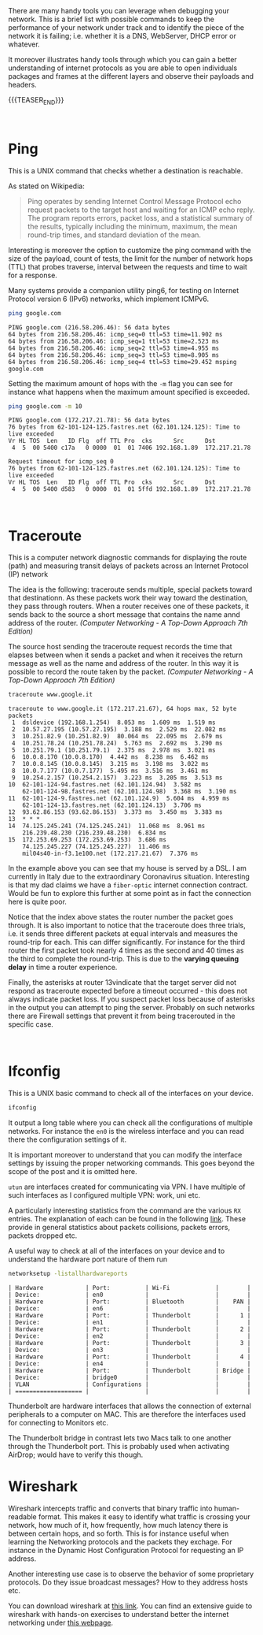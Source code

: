#+BEGIN_COMMENT
.. title: Useful Network debugging Tools
.. slug: useful-network-debugging-tools
.. date: 2020-03-15 08:33:59 UTC+01:00
.. tags: 
.. category: 
.. link: 
.. description: 
.. type: text

#+END_COMMENT

#+BEGIN_EXPORT html
<br>
<br>
#+END_EXPORT

There are many handy tools you can leverage when debugging your
network. This is a brief list with possible commands to keep the
performance of your network under track and to identify the piece of
the network it is failing; i.e. whether it is a DNS, WebServer, DHCP
error or whatever. 

It moreover illustrates handy tools through which you can gain a
better understanding of internet protocols as you are able to open
individuals packages and frames at the different layers and observe
their payloads and headers.

{{{TEASER_END}}}


#+BEGIN_EXPORT html
<br>
#+END_EXPORT

* Ping
:PROPERTIES:
:header-args:shell: :exports both
:END:

This is a UNIX command that checks whether a destination is reachable.

As stated on Wikipedia:

#+begin_quote
Ping operates by sending Internet Control Message Protocol echo
request packets to the target host and waiting for an ICMP echo
reply. The program reports errors, packet loss, and a statistical
summary of the results, typically including the minimum, maximum, the
mean round-trip times, and standard deviation of the mean. 
#+end_quote


Interesting is moreover the option to customize the ping command with
the size of the payload, count of tests, the limit for the number of
network hops (TTL) that probes traverse, interval between the requests
and time to wait for a response.

Many systems provide a companion utility ping6, for testing on
Internet Protocol version 6 (IPv6) networks, which implement ICMPv6.


#+BEGIN_SRC sh :results output :exports both
ping google.com
#+END_SRC

#+RESULTS: 
#+begin_example
PING google.com (216.58.206.46): 56 data bytes
64 bytes from 216.58.206.46: icmp_seq=0 ttl=53 time=11.902 ms
64 bytes from 216.58.206.46: icmp_seq=1 ttl=53 time=2.523 ms
64 bytes from 216.58.206.46: icmp_seq=2 ttl=53 time=4.955 ms
64 bytes from 216.58.206.46: icmp_seq=3 ttl=53 time=8.905 ms
64 bytes from 216.58.206.46: icmp_seq=4 ttl=53 time=29.452 msping google.com
#+end_example


Setting the maximum amount of hops with the =-m= flag you can see for
instance what happens when the maximum amount specified is exceeded.

#+BEGIN_SRC sh :results output :exports both
ping google.com -m 10
#+END_SRC

#+RESULTS: 
#+begin_example
PING google.com (172.217.21.78): 56 data bytes
76 bytes from 62-101-124-125.fastres.net (62.101.124.125): Time to live exceeded
Vr HL TOS  Len   ID Flg  off TTL Pro  cks      Src      Dst
 4  5  00 5400 c17a   0 0000  01  01 7406 192.168.1.89  172.217.21.78 

Request timeout for icmp_seq 0
76 bytes from 62-101-124-125.fastres.net (62.101.124.125): Time to live exceeded
Vr HL TOS  Len   ID Flg  off TTL Pro  cks      Src      Dst
 4  5  00 5400 d583   0 0000  01  01 5ffd 192.168.1.89  172.217.21.78 
#+end_example

#+BEGIN_EXPORT html
<br>
#+END_EXPORT

* Traceroute

This is a computer network diagnostic commands for displaying the
route (path) and measuring transit delays of packets across an
Internet Protocol (IP) network

The idea is the following: traceroute sends multiple, special packets
toward that destinationn. As these packets work their way toward the
destination, they pass through routers.
When a router receives one of these packets, it sends back to the
source a short message that contains the name annd address of the
router. /(Computer Networking - A Top-Down Approach 7th Edition)/


The source host sending the traceroute request records the time that
elapses between when it sends a packet and when it receives the return
message as well as the name and address of the router. In this way it
is possible to record the route taken by the packet.
/(Computer Networking - A Top-Down Approach 7th Edition)/


#+BEGIN_SRC sh :exports both
traceroute www.google.it
#+END_SRC

#+RESULTS: 
#+begin_example
traceroute to www.google.it (172.217.21.67), 64 hops max, 52 byte packets
 1  dsldevice (192.168.1.254)  8.053 ms  1.609 ms  1.519 ms
 2  10.57.27.195 (10.57.27.195)  3.188 ms  2.529 ms  22.082 ms
 3  10.251.82.9 (10.251.82.9)  80.064 ms  22.095 ms  2.679 ms
 4  10.251.78.24 (10.251.78.24)  5.763 ms  2.692 ms  3.290 ms
 5  10.251.79.1 (10.251.79.1)  2.375 ms  2.978 ms  3.021 ms
 6  10.0.8.170 (10.0.8.170)  4.442 ms  8.238 ms  6.462 ms
 7  10.0.8.145 (10.0.8.145)  3.215 ms  3.198 ms  3.022 ms
 8  10.0.7.177 (10.0.7.177)  5.495 ms  3.516 ms  3.461 ms
 9  10.254.2.157 (10.254.2.157)  3.223 ms  3.205 ms  3.513 ms
10  62-101-124-94.fastres.net (62.101.124.94)  3.582 ms
    62-101-124-98.fastres.net (62.101.124.98)  3.368 ms  3.190 ms
11  62-101-124-9.fastres.net (62.101.124.9)  5.604 ms  4.959 ms
    62-101-124-13.fastres.net (62.101.124.13)  3.706 ms
12  93.62.86.153 (93.62.86.153)  3.373 ms  3.450 ms  3.383 ms
13  * * *
14  74.125.245.241 (74.125.245.241)  11.068 ms  8.961 ms
    216.239.48.230 (216.239.48.230)  6.834 ms
15  172.253.69.253 (172.253.69.253)  3.686 ms
    74.125.245.227 (74.125.245.227)  11.406 ms
    mil04s40-in-f3.1e100.net (172.217.21.67)  7.376 ms
#+end_example

In the example above you can see that my house is served by a
DSL. I am currently in Italy due to the extraordinary Coronavirus
situation. Interesting is that my dad claims we have a =fiber-optic=
internet connection contract. Would be fun to explore this further at
some point as in fact the connection here is quite poor. 

Notice that the index above states the router number the packet goes
through.
It is also important to notice that the traceroute does three trials,
i.e. it sends three different packets at equal intervals and measures
the round-trip for each. This can differ significantly. For instance
for the third router the first packet took nearly 4 times as the
second and 40 times as the third to complete the round-trip. This is
due to the *varying queuing delay* in time a router experience.

Finally, the asterisks at router 13vindicate that the target server
did not respond as traceroute expected before a timeout occurred -
this does not always indicate packet loss. If you suspect packet loss
because of asterisks in the output you can attempt to ping the
server. Probably on such networks there are Firewall settings that
prevent it from being tracerouted in the specific case.

#+BEGIN_EXPORT html
<br>
#+END_EXPORT

* Ifconfig

This is a UNIX basic command to check all of the interfaces on your
device.

#+BEGIN_SRC sh :exports code
ifconfig
#+END_SRC

#+RESULTS:
| lo0:     | flags=8049<UP,LOOPBACK,RUNNING,MULTICAST>                        | mtu                             | 16384                      |                |           |               |        |          |      |         |      |
|          | options=1203<RXCSUM,TXCSUM,TXSTATUS,SW_TIMESTAMP>                |                                 |                            |                |           |               |        |          |      |         |      |
|          | inet                                                             | 127.0.0.1                       | netmask                    |     0xff000000 |           |               |        |          |      |         |      |
|          | inet6                                                            | ::1                             | prefixlen                  |            128 |           |               |        |          |      |         |      |
|          | inet6                                                            | fe80::1%lo0                     | prefixlen                  |             64 | scopeid   |           0x1 |        |          |      |         |      |
|          | nd6                                                              | options=201<PERFORMNUD,DAD>     |                            |                |           |               |        |          |      |         |      |
| gif0:    | flags=8010<POINTOPOINT,MULTICAST>                                | mtu                             | 1280                       |                |           |               |        |          |      |         |      |
| stf0:    | flags=0<>                                                        | mtu                             | 1280                       |                |           |               |        |          |      |         |      |
| en5:     | flags=8863<UP,BROADCAST,SMART,RUNNING,SIMPLEX,MULTICAST>         | mtu                             | 1500                       |                |           |               |        |          |      |         |      |
|          | ether                                                            | ac:de:48:00:11:22               |                            |                |           |               |        |          |      |         |      |
|          | inet6                                                            | fe80::aede:48ff:fe00:1122%en5   | prefixlen                  |             64 | scopeid   |           0x4 |        |          |      |         |      |
|          | nd6                                                              | options=201<PERFORMNUD,DAD>     |                            |                |           |               |        |          |      |         |      |
|          | media:                                                           | autoselect                      | (100baseTX                 | <full-duplex>) |           |               |        |          |      |         |      |
|          | status:                                                          | active                          |                            |                |           |               |        |          |      |         |      |
| ap1:     | flags=8843<UP,BROADCAST,RUNNING,SIMPLEX,MULTICAST>               | mtu                             | 1500                       |                |           |               |        |          |      |         |      |
|          | options=400<CHANNEL_IO>                                          |                                 |                            |                |           |               |        |          |      |         |      |
|          | ether                                                            | f2:18:98:58:ec:9f               |                            |                |           |               |        |          |      |         |      |
|          | nd6                                                              | options=201<PERFORMNUD,DAD>     |                            |                |           |               |        |          |      |         |      |
|          | media:                                                           | autoselect                      |                            |                |           |               |        |          |      |         |      |
|          | status:                                                          | inactive                        |                            |                |           |               |        |          |      |         |      |
| en0:     | flags=8963<UP,BROADCAST,SMART,RUNNING,PROMISC,SIMPLEX,MULTICAST> | mtu                             | 1500                       |                |           |               |        |          |      |         |      |
|          | options=400<CHANNEL_IO>                                          |                                 |                            |                |           |               |        |          |      |         |      |
|          | ether                                                            | f0:18:98:58:ec:9f               |                            |                |           |               |        |          |      |         |      |
|          | inet6                                                            | fe80::1c99:92c5:bc23:d8bb%en0   | prefixlen                  |             64 | secured   |       scopeid | 0x6    |          |      |         |      |
|          | inet                                                             | 192.168.1.89                    | netmask                    |     0xffffff00 | broadcast | 192.168.1.255 |        |          |      |         |      |
|          | nd6                                                              | options=201<PERFORMNUD,DAD>     |                            |                |           |               |        |          |      |         |      |
|          | media:                                                           | autoselect                      |                            |                |           |               |        |          |      |         |      |
|          | status:                                                          | active                          |                            |                |           |               |        |          |      |         |      |
| p2p0:    | flags=8843<UP,BROADCAST,RUNNING,SIMPLEX,MULTICAST>               | mtu                             | 2304                       |                |           |               |        |          |      |         |      |
|          | options=400<CHANNEL_IO>                                          |                                 |                            |                |           |               |        |          |      |         |      |
|          | ether                                                            | 02:18:98:58:ec:9f               |                            |                |           |               |        |          |      |         |      |
|          | media:                                                           | autoselect                      |                            |                |           |               |        |          |      |         |      |
|          | status:                                                          | inactive                        |                            |                |           |               |        |          |      |         |      |
| awdl0:   | flags=8943<UP,BROADCAST,RUNNING,PROMISC,SIMPLEX,MULTICAST>       | mtu                             | 1484                       |                |           |               |        |          |      |         |      |
|          | options=400<CHANNEL_IO>                                          |                                 |                            |                |           |               |        |          |      |         |      |
|          | ether                                                            | 3a:7c:23:43:38:aa               |                            |                |           |               |        |          |      |         |      |
|          | inet6                                                            | fe80::387c:23ff:fe43:38aa%awdl0 | prefixlen                  |             64 | scopeid   |           0x8 |        |          |      |         |      |
|          | nd6                                                              | options=201<PERFORMNUD,DAD>     |                            |                |           |               |        |          |      |         |      |
|          | media:                                                           | autoselect                      |                            |                |           |               |        |          |      |         |      |
|          | status:                                                          | active                          |                            |                |           |               |        |          |      |         |      |
| llw0:    | flags=8863<UP,BROADCAST,SMART,RUNNING,SIMPLEX,MULTICAST>         | mtu                             | 1500                       |                |           |               |        |          |      |         |      |
|          | options=400<CHANNEL_IO>                                          |                                 |                            |                |           |               |        |          |      |         |      |
|          | ether                                                            | 3a:7c:23:43:38:aa               |                            |                |           |               |        |          |      |         |      |
|          | inet6                                                            | fe80::387c:23ff:fe43:38aa%llw0  | prefixlen                  |             64 | scopeid   |           0x9 |        |          |      |         |      |
|          | nd6                                                              | options=201<PERFORMNUD,DAD>     |                            |                |           |               |        |          |      |         |      |
|          | media:                                                           | autoselect                      |                            |                |           |               |        |          |      |         |      |
|          | status:                                                          | active                          |                            |                |           |               |        |          |      |         |      |
| en1:     | flags=8963<UP,BROADCAST,SMART,RUNNING,PROMISC,SIMPLEX,MULTICAST> | mtu                             | 1500                       |                |           |               |        |          |      |         |      |
|          | options=460<TSO4,TSO6,CHANNEL_IO>                                |                                 |                            |                |           |               |        |          |      |         |      |
|          | ether                                                            | 82:21:8b:80:2c:01               |                            |                |           |               |        |          |      |         |      |
|          | media:                                                           | autoselect                      | <full-duplex>              |                |           |               |        |          |      |         |      |
|          | status:                                                          | inactive                        |                            |                |           |               |        |          |      |         |      |
| en2:     | flags=8963<UP,BROADCAST,SMART,RUNNING,PROMISC,SIMPLEX,MULTICAST> | mtu                             | 1500                       |                |           |               |        |          |      |         |      |
|          | options=460<TSO4,TSO6,CHANNEL_IO>                                |                                 |                            |                |           |               |        |          |      |         |      |
|          | ether                                                            | 82:21:8b:80:2c:00               |                            |                |           |               |        |          |      |         |      |
|          | media:                                                           | autoselect                      | <full-duplex>              |                |           |               |        |          |      |         |      |
|          | status:                                                          | inactive                        |                            |                |           |               |        |          |      |         |      |
| en3:     | flags=8963<UP,BROADCAST,SMART,RUNNING,PROMISC,SIMPLEX,MULTICAST> | mtu                             | 1500                       |                |           |               |        |          |      |         |      |
|          | options=460<TSO4,TSO6,CHANNEL_IO>                                |                                 |                            |                |           |               |        |          |      |         |      |
|          | ether                                                            | 82:21:8b:80:2c:05               |                            |                |           |               |        |          |      |         |      |
|          | media:                                                           | autoselect                      | <full-duplex>              |                |           |               |        |          |      |         |      |
|          | status:                                                          | inactive                        |                            |                |           |               |        |          |      |         |      |
| en4:     | flags=8963<UP,BROADCAST,SMART,RUNNING,PROMISC,SIMPLEX,MULTICAST> | mtu                             | 1500                       |                |           |               |        |          |      |         |      |
|          | options=460<TSO4,TSO6,CHANNEL_IO>                                |                                 |                            |                |           |               |        |          |      |         |      |
|          | ether                                                            | 82:21:8b:80:2c:04               |                            |                |           |               |        |          |      |         |      |
|          | media:                                                           | autoselect                      | <full-duplex>              |                |           |               |        |          |      |         |      |
|          | status:                                                          | inactive                        |                            |                |           |               |        |          |      |         |      |
| bridge0: | flags=8863<UP,BROADCAST,SMART,RUNNING,SIMPLEX,MULTICAST>         | mtu                             | 1500                       |                |           |               |        |          |      |         |      |
|          | options=63<RXCSUM,TXCSUM,TSO4,TSO6>                              |                                 |                            |                |           |               |        |          |      |         |      |
|          | ether                                                            | 82:21:8b:80:2c:01               |                            |                |           |               |        |          |      |         |      |
|          | Configuration:                                                   |                                 |                            |                |           |               |        |          |      |         |      |
|          |                                                                  | id                              | 0:0:0:0:0:0                |       priority | 0         |     hellotime | 0      | fwddelay |    0 |         |      |
|          |                                                                  | maxage                          | 0                          |        holdcnt | 0         |         proto | stp    | maxaddr  |  100 | timeout | 1200 |
|          |                                                                  | root                            | id                         |    0:0:0:0:0:0 | priority  |             0 | ifcost | 0        | port |       0 |      |
|          |                                                                  | ipfilter                        | disabled                   |          flags | 0x2       |               |        |          |      |         |      |
|          | member:                                                          | en1                             | flags=3<LEARNING,DISCOVER> |                |           |               |        |          |      |         |      |
|          | ifmaxaddr                                                        | 0                               | port                       |             10 | priority  |             0 | path   | cost     |    0 |         |      |
|          | member:                                                          | en2                             | flags=3<LEARNING,DISCOVER> |                |           |               |        |          |      |         |      |
|          | ifmaxaddr                                                        | 0                               | port                       |             11 | priority  |             0 | path   | cost     |    0 |         |      |
|          | member:                                                          | en3                             | flags=3<LEARNING,DISCOVER> |                |           |               |        |          |      |         |      |
|          | ifmaxaddr                                                        | 0                               | port                       |             12 | priority  |             0 | path   | cost     |    0 |         |      |
|          | member:                                                          | en4                             | flags=3<LEARNING,DISCOVER> |                |           |               |        |          |      |         |      |
|          | ifmaxaddr                                                        | 0                               | port                       |             13 | priority  |             0 | path   | cost     |    0 |         |      |
|          | nd6                                                              | options=201<PERFORMNUD,DAD>     |                            |                |           |               |        |          |      |         |      |
|          | media:                                                           | <unknown                        | type>                      |                |           |               |        |          |      |         |      |
|          | status:                                                          | inactive                        |                            |                |           |               |        |          |      |         |      |
| utun0:   | flags=8051<UP,POINTOPOINT,RUNNING,MULTICAST>                     | mtu                             | 1380                       |                |           |               |        |          |      |         |      |
|          | inet6                                                            | fe80::4b4:adf0:e390:4fc4%utun0  | prefixlen                  |             64 | scopeid   |           0xf |        |          |      |         |      |
|          | nd6                                                              | options=201<PERFORMNUD,DAD>     |                            |                |           |               |        |          |      |         |      |
| utun1:   | flags=8051<UP,POINTOPOINT,RUNNING,MULTICAST>                     | mtu                             | 2000                       |                |           |               |        |          |      |         |      |
|          | inet6                                                            | fe80::d049:1fc3:1b6a:b767%utun1 | prefixlen                  |             64 | scopeid   |          0x10 |        |          |      |         |      |
|          | nd6                                                              | options=201<PERFORMNUD,DAD>     |                            |                |           |               |        |          |      |         |      |
| utun2:   | flags=80d1<UP,POINTOPOINT,RUNNING,NOARP,MULTICAST>               | mtu                             | 1406                       |                |           |               |        |          |      |         |      |
|          | inet                                                             | 9.145.55.158                    | -->                        |   9.145.55.158 | netmask   |    0xfffff000 |        |          |      |         |      |

It output a long table where you can check all the configurations of
multiple networks. For instance the =en0= is the wireless interface
and you can read there the configuration settings of it.

It is important moreover to understand that you can modify the
interface settings by issuing the proper networking commands. This
goes beyond the scope of the post and it is omitted here.

=utun= are interfaces created for communicating via VPN. I have
multiple of such interfaces as I configured multiple VPN: work, uni
etc. 

A particularly interesting statistics from the command are the various
=RX= entries. The explanation of each can be found in the following
[[https://goinbigdata.com/demystifying-ifconfig-and-network-interfaces-in-linux/][link]]. These provide in general statistics about packets collisions,
packets errors, packets dropped etc.

A useful way to check at all of the interfaces on your device and to
understand the hardware port nature of them run

#+BEGIN_SRC sh :exports both
networksetup -listallhardwareports
#+END_SRC

#+RESULTS:
#+begin_example
| Hardware            | Port:          | Wi-Fi             |        |
| Device:             | en0            |                   |        |
| Hardware            | Port:          | Bluetooth         |    PAN |
| Device:             | en6            |                   |        |
| Hardware            | Port:          | Thunderbolt       |      1 |
| Device:             | en1            |                   |        |
| Hardware            | Port:          | Thunderbolt       |      2 |
| Device:             | en2            |                   |        |
| Hardware            | Port:          | Thunderbolt       |      3 |
| Device:             | en3            |                   |        |
| Hardware            | Port:          | Thunderbolt       |      4 |
| Device:             | en4            |                   |        |
| Hardware            | Port:          | Thunderbolt       | Bridge |
| Device:             | bridge0        |                   |        |
| VLAN                | Configurations |                   |        |
| =================== |                |                   |        |
#+end_example

Thunderbolt are  hardware interfaces that allows the connection of
external peripherals to a computer on MAC. This are therefore the
interfaces used for connecting to Monitors etc.

The Thunderbolt bridge in contrast lets two Macs talk to one another
through the Thunderbolt port. This is probably used when activating
AirDrop; would have to verify this though.


* Wireshark

Wireshark intercepts traffic and converts that binary traffic into
human-readable format. This makes it easy to identify what traffic is
crossing your network, how much of it, how frequently, how much
latency there is between certain hops, and so forth. This is for
instance useful when learning the Networking protocols and the packets
they exchage. For instance in the Dynamic Host Configuration Protocol
for requesting an IP address.

Another interesting use case is to observe the behavior of some
proprietary protocols. Do they issue broadcast messages? How to they
address hosts etc.

You can download wireshark at [[https://www.wireshark.org/][this link]]. You can find an extensive
guide to wireshark with hands-on exercises to understand better the
internet networking under [[https://gaia.cs.umass.edu/kurose_ross/wireshark.htm][this webpage]].





